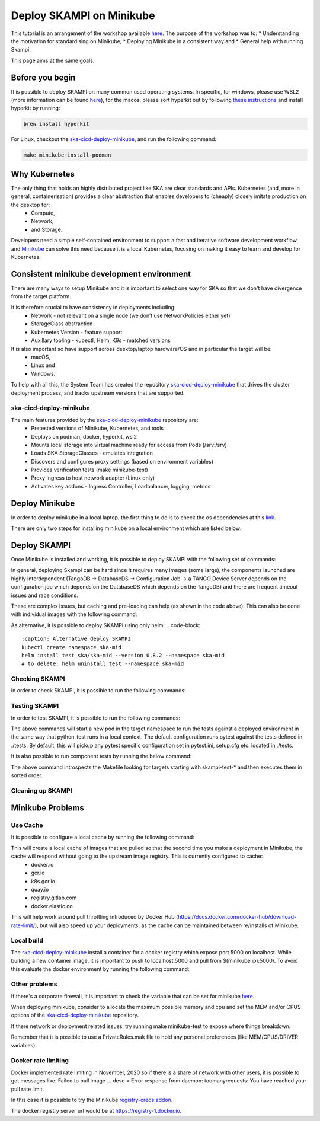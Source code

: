 .. _deploy-skampi:

*************************
Deploy SKAMPI on Minikube
*************************

This tutorial is an arrangement of the workshop available `here <https://confluence.skatelescope.org/pages/viewpage.action?pageId=159384439>`_. 
The purpose of the workshop was to:
* Understanding the motivation for standardising on Minikube, 
* Deploying Minikube in a consistent way and
* General help with running Skampi.

This page aims at the same goals. 

Before you begin
################

It is possible to deploy SKAMPI on many common used operating systems. In specific, for windows, please use WSL2 (more information can be found `here <https://gitlab.com/ska-telescope/sdi/ska-cicd-deploy-minikube#wsl2>`_), for the macos, please sort hyperkit out by following `these instructions <https://gitlab.com/ska-telescope/sdi/ska-cicd-deploy-minikube#macos>`_ and install hyperkit by running:

.. code-block::

        brew install hyperkit

For Linux, checkout the `ska-cicd-deploy-minikube <https://gitlab.com/ska-telescope/sdi/ska-cicd-deploy-minikube>`_, and run the following command:

.. code-block::

        make minikube-install-podman

Why Kubernetes
##############

The only thing that holds an highly distributed project like SKA are clear standards and APIs. Kubernetes (and, more in general, containerisation) provides a clear abstraction that enables developers to (cheaply) closely imitate production on the desktop for:
  * Compute,
  * Network,
  * and Storage.

Developers need a simple self-contained environment to support a fast and iterative software development workflow and `Minikube <https://minikube.sigs.k8s.io/docs/start/>`_ can solve this need because it is a local Kubernetes, focusing on making it easy to learn and develop for Kubernetes. 

Consistent minikube development environment
###########################################

There are many ways to setup Minikube and it is important to select one way for SKA so that we don't have divergence from the target platform. 

It is therefore crucial to have consistency in deployments including:
 * Network - not relevant on a single node (we don’t use NetworkPolicies either yet)
 * StorageClass abstraction
 * Kubernetes Version - feature support
 * Auxillary tooling - kubectl, Helm, K9s - matched versions

It is also important so have support across desktop/laptop hardware/OS and in particular the target will be: 
 * macOS,
 * Linux and
 * Windows.

To help with all this, the System Team has created the repository `ska-cicd-deploy-minikube <https://gitlab.com/ska-telescope/sdi/ska-cicd-deploy-minikube>`_ that drives the cluster deployment process, and tracks upstream versions that are supported.

ska-cicd-deploy-minikube
************************

The main features provided by the `ska-cicd-deploy-minikube <https://gitlab.com/ska-telescope/sdi/ska-cicd-deploy-minikube>`_ repository are:
 * Pretested versions of Minikube, Kubernetes, and tools
 * Deploys on podman, docker, hyperkit, wsl2
 * Mounts local storage into virtual machine ready for access from Pods (/srv:/srv)
 * Loads SKA StorageClasses - emulates integration
 * Discovers and configures proxy settings (based on environment variables)
 * Provides verification tests (make minikube-test)
 * Proxy Ingress to host network adapter (Linux only)
 * Activates key addons - Ingress Controller, Loadbalancer, logging, metrics

Deploy Minikube
###############

In order to deploy minikube in a local laptop, the first thing to do is to check the os dependencies at this `link <https://gitlab.com/ska-telescope/sdi/ska-cicd-deploy-minikube#os-variations>`_.

There are only two steps for installing minikube on a local environment which are listed below: 

.. code-block::
        :caption: Checkout ska-cicd-deploy-minikube
        git clone https://gitlab.com/ska-telescope/sdi/ska-cicd-deploy-minikube.git

.. code-block::
        :caption: Deploy Minikube
        cd ska-cicd-deploy-minikube
        make all


Deploy SKAMPI
#############

Once Minikube is installed and working, it is possible to deploy SKAMPI with the following set of commands:

.. code-block::
        :caption: Deploy SKAMPI
        git clone --recurse-submodules https://gitlab.com/ska-telescope/ska-skampi.git 
        cd ska-skampi
        helm repo add ska https://artefact.skao.int/repository/helm-internal
        helm repo update
        make k8s-dep-update
        make minikube-load-images K8S_CHARTS=charts/ska-mid/ # preload images for ska-mid chart (optional)
        pipenv shell # or other virtual environment (i.e. virtualenv venv && source venv/bin/activate)
        make k8s-install-chart K8S_CHART=ska-mid KUBE_NAMESPACE=ska-mid


In general, deploying Skampi can be hard since it requires many images (some large), the components launched are highly interdependent (TangoDB -> DatabaseDS -> Configuration Job -> a TANGO Device Server depends on the configuration job which depends on the DatabaseDS which depends on the TangoDB) and there are frequent timeout issues and race conditions.

These are complex issues, but caching and pre-loading can help (as shown in the code above). This can also be done with individual images with the following command:

.. code-block::
        :caption: Preload Individual images
        minikube image load <image>:<tag>

.. code-block::
        :caption: Preload chart images
        make minikube-load-images K8S_CHARTS=/path-to-chart-location

As alternative, it is possible to deploy SKAMPI using only helm: 
.. code-block::
        :caption: Alternative deploy SKAMPI
        kubectl create namespace ska-mid
        helm install test ska/ska-mid --version 0.8.2 --namespace ska-mid
        # to delete: helm uninstall test --namespace ska-mid

Checking SKAMPI
***************

In order to check SKAMPI, it is possible to run the following commands:

.. code-block::
        :caption: Check that Skampi is running - wait for all the Pods to be running:
        make skampi-wait-all KUBE_NAMESPACE=ska-mid K8S_TIMEOUT=600s

.. code-block::
        :caption: Check with K9s - are all the Pods healty
        k9s --namespace ska-mid --command pods

.. code-block::
        :caption: Access the SKA landing page
        sensible-browser http://$(minikube ip)/ska-mid/start/

Testing SKAMPI
**************

In order to test SKAMPI, it is possible to run the following commands: 

.. code-block::
        :caption: run the defined test cycle against Kubernetes
        make k8s-test KUBE_NAMESPACE=ska-mid K8S_TIMEOUT=600s

The above commands will start a new pod in the target namespace to run the tests against a deployed environment in the same way that python-test runs in a local context. The default configuration runs pytest against the tests defined in ./tests. By default, this will pickup any pytest specific configuration set in pytest.ini, setup.cfg etc. located in ./tests.

It is also possible to run component tests by running the below command:

.. code-block::
        :caption: iterate over Skampi component tests defined as make targets
        make skampi-component-tests KUBE_NAMESPACE=ska-mid K8S_TIMEOUT=600s

The above command introspects the Makefile looking for targets starting with skampi-test-* and then executes them in sorted order.


Cleaning up SKAMPI
******************

.. code-block::
        :caption: Teardown an instance of SKAMPI a specified Kubernetes Namespace
        make k8s-uninstall-chart KUBE_NAMESPACE=ska-mid

Minikube Problems
#################


Use Cache
*********

It is possible to configure a local cache by running the following command:

.. code-block::
        :caption: Use a intermediate cache based on nginx:
        make all USE_CACHE=yes

This will create a local cache of images that are pulled so that the second time you make a deployment in Minikube, the cache will respond without going to the upstream image registry. This is currently configured to cache:
 * docker.io
 * gcr.io
 * k8s.gcr.io
 * quay.io
 * registry.gitlab.com
 * docker.elastic.co

This will help work around pull throttling introduced by Docker Hub (https://docs.docker.com/docker-hub/download-rate-limit/), but will also speed up your deployments, as the cache can be maintained between re/installs of Minikube.

Local build
***********

The `ska-cicd-deploy-minikube <https://gitlab.com/ska-telescope/sdi/ska-cicd-deploy-minikube>`_ install a container for a docker registry which expose port 5000 on localhost. While building a new container image, it is important to push to localhost:5000 and pull from $(minikube ip):5000/. To avoid this evaluate the docker environment by running the following command: 

.. code-block::
        :caption: for local build
        eval $(minikube docker_env)


Other problems
**************

If there's a corporate firewall, it is important to check the variable that can be set for minikube `here <https://minikube.sigs.k8s.io/docs/handbook/vpn_and_proxy/>`_.

When deploying minikube, consider to allocate the maximum possible memory and cpu and set the MEM and/or CPUS options of the `ska-cicd-deploy-minikube <https://gitlab.com/ska-telescope/sdi/ska-cicd-deploy-minikube>`_ repository. 

If there network or deployment related issues, try running make minikube-test to expose where things breakdown.

Remember that it is possible to use a PrivateRules.mak file to hold any personal preferences (like MEM/CPUS/DRIVER variables).

Docker rate limiting
********************

Docker implemented rate limiting in November, 2020 so if there is a share of network with other users, it is possible to get messages like: Failed to pull image … desc = Error response from daemon: toomanyrequests: You have reached your pull rate limit.

In this case it is possible to try the Minikube `registry-creds addon <https://minikube.sigs.k8s.io/docs/handbook/registry/>`_.

The docker registry server url would be at https://registry-1.docker.io.

